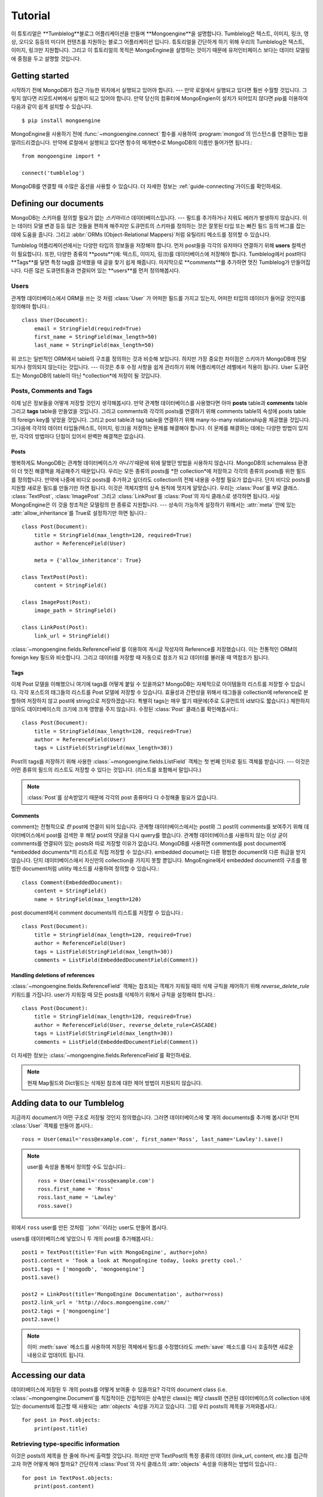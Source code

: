 ========
Tutorial
========

이 튜토리얼은 **Tumblelog**블로그 어플리케이션을 만들며 **Mongoengine**을 설명합니다.
Tumblelog은 텍스트, 이미지, 링크, 영상, 오디오 등등의 미디어 컨텐츠를 지원하는 블로그 어플리케이션 입니다.
튜토리얼을 간단하게 하기 위해 우리의 Tumblelog은 텍스트, 이미지, 링크만 지원합니다.
그리고 이 튜토리얼의 목적은 MongoEngine을 설명하는 것이기 때문에 유저인터페이스 보다는
데이터 모델링에 중점을 두고 설명할 것입니다.

Getting started
===============

시작하기 전에 MongoDB가 접근 가능한 위치에서 실행되고 있어야 합니다. --- 만약 로컬에서 실행되고 있다면 훨씬 수월할 것입니다.
그렇지 않다면 리모트서버에서 실행이 되고 있어야 합니다.
만약 당신의 컴퓨터에 MongoEngien이 설치가 되어있지 않다면 pip를 이용하여 다음과 같이 쉽게 설치할 수 있습니다. ::

    $ pip install mongoengine

MongoEngine을 사용하기 전에  :func:`~mongoengine.connect` 함수를 사용하여
:program:`mongod`의 인스턴스를 연결하는 법을 알려드리겠습니다.
만약에 로컬에서 실행되고 있다면 함수의 매개변수로 MongoDB의 이름만 들어가면 됩니다.::

    from mongoengine import *

    connect('tumblelog')

MongoDB를 연결할 때 수많은 옵션을 사용할 수 있습니다.
더 자세한 정보는 :ref:`guide-connecting`가이드를 확인하세요.

Defining our documents
======================

MongoDB는 스키마를 정의할 필요가 없는 *스키마리스* 데이터베이스입니다. ---
필드를 추가하거나 지워도 에러가 발생하지 않습니다. 이는 데이터 모델 변경 등등 많은 것들을 편하게 해주지만
도큐먼트의 스키마를 정의하는 것은 잘못된 타입 또는 빠진 필드 등의 버그를 잡는 데에 도움을 줍니다.
그리고 :abbr:`ORMs (Object-Relational Mappers)`처럼 유틸리티 메소드를 정의할 수 있습니다.

Tumblelog 어플리케이션에서는 다양한 타입의 정보들을 저장해야 합니다.
먼저 post들을 각각의 유저마다 연결하기 위해 **users** 컬렉션이 필요합니다.
또한, 다양한 종류의 **posts**(예: 텍스트, 이미지, 링크)를 데이터베이스에 저장해야 합니다.
Tumblelog에서 post마다 **Tags**를 달면 특정 tag를 검색했을 때 글을 찾기 쉽게 해줍니다.
마지막으로 **comments**를 추가하면 멋진 Tumblelog가 만들어집니다.
다른 많은 도큐먼트들과 연결되어 있는 **users**를 먼저 정의해봅시다.

Users
-----

관계형 데이터베이스에서 ORM을 쓰는 것 처럼 :class:`User` 가 어떠한 필드를 가지고 있는지,
어떠한 타입의 데이터가 들어갈 것인지를 정의해야 합니다.::

    class User(Document):
        email = StringField(required=True)
        first_name = StringField(max_length=50)
        last_name = StringField(max_length=50)

위 코드는 일반적인 ORM에서 table의 구조를 정의하는 것과 비슷해 보입니다.
하지만 가장 중요한 차이점은 스키마가 MongoDB에 전달되거나 정의되지 않는다는 것입니다. ---
이것은 추후 수정 사항을 쉽게 관리하기 위해 어플리케이션 레벨에서 적용이 됩니다.
User 도큐먼트는 MongoDB의 table이 아닌 *collection*에 저장이 될 것입니다.

Posts, Comments and Tags
------------------------

이제 남은 정보들을 어떻게 저장할 것인지 생각해봅시다. 만약 관계형 데이터베이스를 사용했다면
아마 **posts** table과 **comments** table 그리고 **tags** table을 만들었을 것입니다.
그리고 comments와 각각의 posts를 연결하기 위해 comments table의 속성에 posts table의
foreign key를 넣었을 것입니다. 그리고 post table과 tag table을 연결하기 위해 many-to-many
relationship을 제공했을 것입니다. 그다음에 각각의 데이터 타입들(텍스트, 이미지, 링크)을 저장하는
문제를 해결해야 합니다. 이 문제를 해결하는 데에는 다양한 방법이 있지만, 각각의 방법마다 단점이 있어서
완벽한 해결책은 없습니다.

Posts
^^^^^

행복하게도 MongoDB는 관계형 데이터베이스가 *아니기* 때문에 위에 말했던 방법을 사용하지 않습니다.
MongoDB의 schemaless 환경이 더 멋진 해결책을 제공해주기 때문입니다.
우리는 모든 종류의 posts를 *한 collection*에 저장하고 각각의 종류의 posts를 위한 필드를 정의합니다.
만약에 나중에 비디오 posts를 추가하고 싶더라도 collection의 전체 내용을 수정할 필요가 없습니다.
단지 비디오 posts를 지원할 새로운 필드를 만들기만 하면 됩니다.
이것은 객체지향의 상속 원칙에 멋지게 알맞습니다. 우리는 :class:`Post`를 부모 클래스.
:class:`TextPost`, :class:`ImagePost` 그리고 :class:`LinkPost`를 :class:`Post`의
자식 클래스로 생각하면 됩니다. 사실 MongoEngine은 이 것을 창조적은 모델링의 한 종류로 지원합니다. ---
상속이 가능하게 설정하기 위해서는 :attr:`meta` 안에 있는 :attr:`allow_inheritance`를 True로
설정하기만 하면 됩니다.::

    class Post(Document):
        title = StringField(max_length=120, required=True)
        author = ReferenceField(User)

        meta = {'allow_inheritance': True}

    class TextPost(Post):
        content = StringField()

    class ImagePost(Post):
        image_path = StringField()

    class LinkPost(Post):
        link_url = StringField()

:class:`~mongoengine.fields.ReferenceField`를 이용하여 게시글 작성자의 Reference를 저장했습니다.
이는 전통적인 ORM의 foreign key 필드와 비슷합니다. 그리고 데이터를 저장할 때 자동으로 참조가 되고
데이터를 불러올 때 역참조가 됩니다.

Tags
^^^^

이제 Post 모델을 이해했으니 여기에 tags를 어떻게 붙일 수 있을까요?
MongoDB는 자체적으로 아이템들의 리스트를 저장할 수 있습니다. 각각 포스트의 태그들의
리스트를 Post 모델에 저장할 수 있습니다. 효율성과 간편성을 위해서 태그들을 collection에 reference로
분할하여 저장하지 않고 post에 string으로 저장하겠습니다. 특별히 tags는 매우 짧기 때문에(주로
도큐먼트의 id보다도 짧습니다.) 제한하지 않아도 데이터베이스의 크기에 크게 영향을 주지 않습니다.
수정된 :class:`Post` 클래스를 확인해봅시다.::

    class Post(Document):
        title = StringField(max_length=120, required=True)
        author = ReferenceField(User)
        tags = ListField(StringField(max_length=30))

Post의 tags를 저장하기 위해 사용한 :class:`~mongoengine.fields.ListField` 객체는 첫 번째
인자로 필드 객체를 받습니다. --- 이것은 어떤 종류의 필드의 리스트도 저장할 수 있다는 것입니다.
(리스트를 포함해서 말입니다.)

.. note::
    :class:`Post`를 상속받았기 때문에 각각의 post 종류마다 다 수정해줄 필요가 없습니다.

Comments
^^^^^^^^

comment는 전형적으로 *한* post에 연결이 되어 있습니다. 관계형 데이터베이스에서는 post와
그 post의 comments를 보여주기 위해 데이터베이스에서 post를 검색한 후 해당 post의 댓글을
다시 query를 했습니다. 관계형 데이터베이스를 사용하지 않는 이상 굳이 comments를 연결되어
있는 posts와 따로 저장할 이유가 없습니다. MongoDB를 사용하면 comments를 post document에
*embedded documents*의 리스트로 직접 저장할 수 있습니다. embedded documet는 다른 평범한
document와 다른 취급을 받지 않습니다. 단지 데이터베이스에서 자신만의 collection을 가지지
못할 뿐입니다. MngoEngine에서 embedded document의 구조를 평범한 document처럼 utility
메소드를 사용하여 정의할 수 있습니다.::

    class Comment(EmbeddedDocument):
        content = StringField()
        name = StringField(max_length=120)

post document에서 comment documents의 리스트를 저장할 수 있습니다.::

    class Post(Document):
        title = StringField(max_length=120, required=True)
        author = ReferenceField(User)
        tags = ListField(StringField(max_length=30))
        comments = ListField(EmbeddedDocumentField(Comment))

Handling deletions of references
^^^^^^^^^^^^^^^^^^^^^^^^^^^^^^^^

:class:`~mongoengine.fields.ReferenceField` 객체는 참조되는 객체가 지워질 때의
삭제 규칙을 제어하기 위해 `reverse_delete_rule` 키워드를 가집니다. user가 지워질 때
모든 posts를 삭제하기 위해서 규칙을 설정해야 합니다.::

    class Post(Document):
        title = StringField(max_length=120, required=True)
        author = ReferenceField(User, reverse_delete_rule=CASCADE)
        tags = ListField(StringField(max_length=30))
        comments = ListField(EmbeddedDocumentField(Comment))

더 자세한 정보는 :class:`~mongoengine.fields.ReferenceField`를 확인하세요.

.. note::
    현재 Map필드와 Dict필드는 삭제된 참조에 대한 제어 방법이 지원되지 않습니다.

Adding data to our Tumblelog
============================

지금까지 document가 어떤 구조로 저장될 것인지 정의했습니다. 그러면 데이터베이스에
몇 개의 documents를 추가해 봅시다! 먼저 :class:`User` 객체를 만들어 봅시다.::

    ross = User(email='ross@example.com', first_name='Ross', last_name='Lawley').save()

.. note::
    user를 속성을 통해서 정의할 수도 있습니다.::

        ross = User(email='ross@example.com')
        ross.first_name = 'Ross'
        ross.last_name = 'Lawley'
        ross.save()

위에서 ``ross`` user를 만든 것처럼 ``john``이라는 user도 만들어 봅시다.

users를 데이터베이스에 넣었으니 두 개의 post를 추가해봅시다.::

    post1 = TextPost(title='Fun with MongoEngine', author=john)
    post1.content = 'Took a look at MongoEngine today, looks pretty cool.'
    post1.tags = ['mongodb', 'mongoengine']
    post1.save()

    post2 = LinkPost(title='MongoEngine Documentation', author=ross)
    post2.link_url = 'http://docs.mongoengine.com/'
    post2.tags = ['mongoengine']
    post2.save()

.. note::
    이미 :meth:`save` 메소드를 사용하여 저장된 객체에서 필드를 수정했더라도
    :meth:`save` 메소드를 다시 호출하면 새로운 내용으로 업데이트 됩니다.

Accessing our data
==================

데이터베이스에 저장된 두 개의 posts를 어떻게 보여줄 수 있을까요? 각각의
document class (i.e. :class:`~mongoengine.Document`를 직접적이든 간접적이든 상속받은 class)는
해당 class와 연관된 데이터베이스의 collection 내에 있는 documents에 접근할 때 사용되는
:attr:`objects` 속성을 가지고 있습니다. 그럼 우리 posts의 제목을 가져와봅시다.::

    for post in Post.objects:
        print(post.title)

Retrieving type-specific information
------------------------------------

이것은 posts의 제목을 한 줄에 하나씩 출력할 것입니다. 하지만 만약 TextPost의 특정 종류의 데이터
(link_url, content, etc.)를 접근하고자 하면 어떻게 해야 할까요? 간단하게 :class:`Post`의
자식 클래스의 :attr:`objects` 속성을 이용하는 방법이 있습니다.::

    for post in TextPost.objects:
        print(post.content)

TextPost의 :attr:`objects` 속성을 사용하면 :class:`TextPost`를 사용하여 생성된 documents들만
반환됩니다. 여기에는 일반적인 규칙이 있습니다.: :class:`~mongoengine.Document`의 서브 클래스의
:attr:`objects` 속성은 해당 서브 클래스 또는 해당 서브 클래스의 서브 클래스들을 통해 생성된 documents만
반환합니다.

그러면 특정 타입에 부합하는 posts만을 어떻게 보여줄 수 있을까요? 각각의 서브 클래스마다 :attr:`objects`
속성을 사용하는 것보다 더 좋은 방법이 있습니다. :class:`Post`에서 :attr:`objects` 속성을 사용하면
반환되는 값들은 :class:`Post`의 인스턴스가 아니라 :class:`Post`의 서브 클래스의 인스턴스입니다.
실제로 어떻게 작동하는지 아래 코드를 봅시다.::

    for post in Post.objects:
        print(post.title)
        print('=' * len(post.title))

        if isinstance(post, TextPost):
            print(post.content)

        if isinstance(post, LinkPost):
            print('Link: {}'.format(post.link_url))

위 코드는 각각의 posts 제목을 출력하고 텍스트 post라면 post의 content를 출력하고
링크 post라면 "Link: <url>"를 출력하게 됩니다.

Searching our posts by tag
--------------------------

:class:`~mongoengine.Document` class의 :attr:`objects` 속성은
:class:`~mongoengine.queryset.QuerySet` 객체입니다. 이것은 데이터를 요구할 때마다
데이터베이스에 게으른 query를 합니다. 또한, 필터링하여 반환되는 값들을 줄일 수도 있습니다.
그럼 tag가 "mongodb"인 posts만 반환이 되도록 query를 바로잡아봅시다.::

    for post in Post.objects(tags='mongodb'):
        print(post.title)

:class:`~mongoengine.queryset.QuerySet`에 있는 메소드들은 반환되는 결과를 다르게 할 수 있습니다.
예를 들어, :attr:`objects` 속성에 있는 :meth:`first` 메소드는 query에 첫 번째로 매치되는
하나의 document를 반환합니다. 집합에 관련된 함수 또한 :class:`~mongoengine.queryset.QuerySet`
객체에서 자주 사용됩니다.::

    num_posts = Post.objects(tags='mongodb').count()
    print('Found {} posts with tag "mongodb"'.format(num_posts))

Learning more about MongoEngine
-------------------------------

만약 이 튜토리얼을 완료했다면 당신은 매우 훌륭한 출발을 했습니다! 잘하셨습니다!!
MongoEngine을 배우는 여정의 다음 발자국은 MongoEngine과 MongoDB를 심도 있게 사용하는 법을
배울 수 있는 `full user guide <guide/index.html>`_ 입니다.
